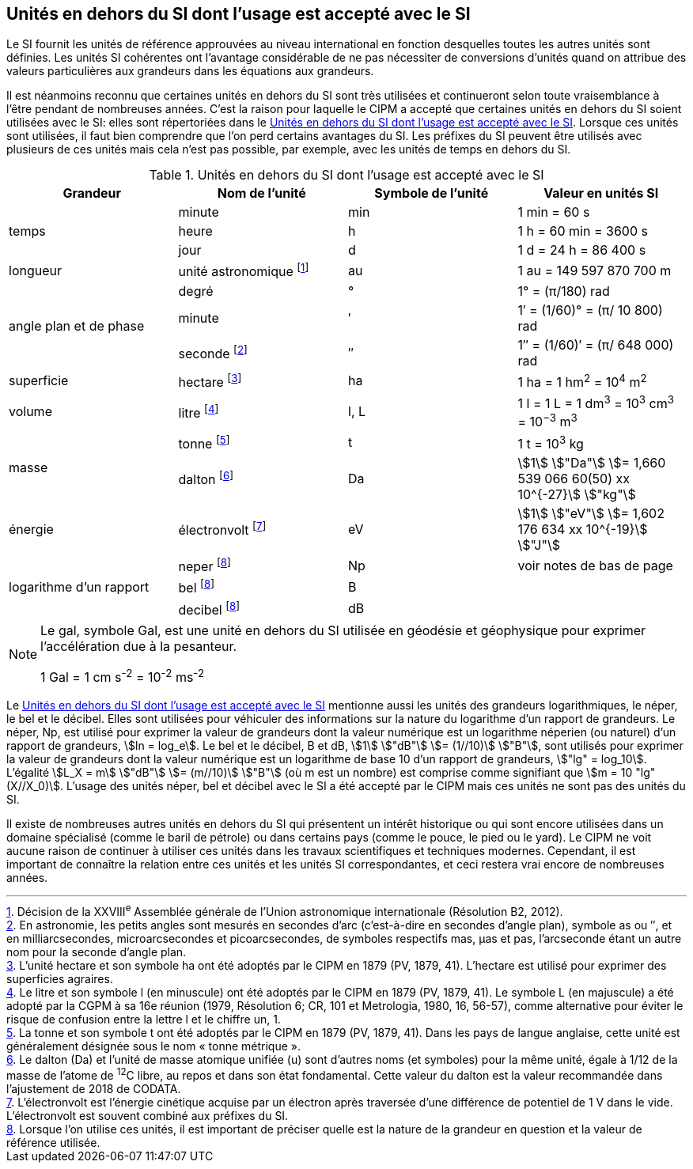 
== Unités en dehors du SI dont l’usage est accepté avec le SI

Le SI fournit les unités de référence approuvées au niveau international en fonction
desquelles toutes les autres unités sont définies. Les unités SI cohérentes ont l’avantage
considérable de ne pas nécessiter de conversions d’unités quand on attribue des valeurs
particulières aux grandeurs dans les équations aux grandeurs.

Il est néanmoins reconnu que certaines unités en dehors du SI sont très utilisées et
continueront selon toute vraisemblance à l’être pendant de nombreuses années. C’est la
raison pour laquelle le CIPM a accepté que certaines unités en dehors du SI soient utilisées
avec le SI: elles sont répertoriées dans le <<table-8>>. Lorsque ces unités sont utilisées, il faut
bien comprendre que l’on perd certains avantages du SI. Les préfixes du SI peuvent être
utilisés avec plusieurs de ces unités mais cela n’est pas possible, par exemple, avec les
unités de temps en dehors du SI.

[[table-8]]
.Unités en dehors du SI dont l’usage est accepté avec le SI
[cols="4",options="header"]
|===
| Grandeur | Nom de l’unité | Symbole de l’unité | Valeur en unités SI

.3+| temps | minute | min | 1 min = 60 s
| heure | h | 1 h = 60 min = 3600 s
| jour | d | 1 d = 24 h = 86 400 s
| longueur | unité astronomique footnote:[Décision de la XXVIII^e^ Assemblée générale de l’Union astronomique internationale (Résolution B2, 2012).] | au | 1 au = 149 597 870 700 m
.3+| angle plan et de phase | degré | ° | 1° = (π/180) rad
|  minute | ′ | 1′ = (1/60)° = (π/ 10 800) rad
| seconde footnote:[En astronomie, les petits angles sont mesurés en secondes d’arc (c’est-à-dire en secondes d’angle plan),
symbole as ou ″, et en milliarcsecondes, microarcsecondes et picoarcsecondes, de symboles respectifs
mas, μas et pas, l’arcseconde étant un autre nom pour la seconde d’angle plan.] | ″ | 1″ = (1/60)′ = (π/ 648 000) rad
| superficie | hectare footnote:[L’unité hectare et son symbole ha ont été adoptés par le CIPM en 1879 (PV, 1879, 41). L’hectare est
utilisé pour exprimer des superficies agraires.] | ha | 1 ha = 1 hm^2^ = 10^4^ m^2^
| volume | litre footnote:[Le litre et son symbole l (en minuscule) ont été adoptés par le CIPM en 1879 (PV, 1879, 41).
Le symbole L (en majuscule) a été adopté par la CGPM à sa 16e réunion (1979, Résolution 6; CR, 101
et Metrologia, 1980, 16, 56-57), comme alternative pour éviter le risque de confusion entre la lettre l et
le chiffre un, 1.] | l, L | 1 l = 1 L = 1 dm^3^ = 10^3^ cm^3^ = 10^−3^ m^3^
.2+| masse | tonne footnote:[La tonne et son symbole t ont été adoptés par le CIPM en 1879 (PV, 1879, 41). Dans les pays de
langue anglaise, cette unité est généralement désignée sous le nom « tonne métrique ».] | t | 1 t = 10^3^ kg
| dalton footnote:[Le dalton (Da) et l’unité de masse atomique unifiée (u) sont d’autres noms (et symboles) pour la même
unité, égale à 1/12 de la masse de l’atome de ^12^C libre, au repos et dans son état fondamental. Cette valeur
du dalton est la valeur recommandée dans l’ajustement de 2018 de CODATA.] | Da | stem:[1] stem:["Da"] stem:[= 1,660 539 066 60(50) xx 10^{-27}] stem:["kg"]
| énergie | électronvolt footnote:[L’électronvolt est l’énergie cinétique acquise par un électron après traversée d’une différence de
potentiel de 1 V dans le vide. L’électronvolt est souvent combiné aux préfixes du SI.] | eV | stem:[1] stem:["eV"] stem:[= 1,602 176 634 xx 10^{-19}] stem:["J"]
.3+| logarithme d’un rapport | neper
footnote:note-h[Lorsque l’on utilise ces unités, il est important de
préciser quelle est la nature de la grandeur en
question et la valeur de référence utilisée.] | Np | voir notes de bas de page
| bel footnote:note-h[] | B |
| decibel footnote:note-h[] | dB |
|===

[NOTE]
====
Le gal, symbole Gal, est une unité en dehors
du SI utilisée en géodésie et géophysique pour
exprimer l’accélération due à la pesanteur.

1 Gal = 1 cm s^-2^ = 10^-2^ ms^-2^
====

Le <<table-8>> mentionne aussi les unités des grandeurs logarithmiques, le néper, le bel et le
décibel. Elles sont utilisées pour véhiculer des informations sur la nature du logarithme
d’un rapport de grandeurs. Le néper, Np, est utilisé pour exprimer la valeur de grandeurs
dont la valeur numérique est un logarithme néperien (ou naturel) d’un rapport de grandeurs,
stem:[ln = log_e]. Le bel et le décibel, B et dB, stem:[1] stem:["dB"] stem:[= (1//10)] stem:["B"],
sont utilisés pour exprimer la valeur
de grandeurs dont la valeur numérique est un logarithme de base 10 d’un rapport de
grandeurs, stem:["lg" = log_10]. L’égalité stem:[L_X = m] stem:["dB"] stem:[= (m//10)] stem:["B"] (où m est un nombre) est comprise
comme signifiant que stem:[m = 10 "lg"(X//X_0)]. L’usage des unités néper, bel et décibel avec le SI a
été accepté par le CIPM mais ces unités ne sont pas des unités du SI.

Il existe de nombreuses autres unités en dehors du SI qui
présentent un intérêt historique ou qui sont encore utilisées
dans un domaine spécialisé (comme le baril de pétrole) ou dans
certains pays (comme le pouce, le pied ou le yard). Le CIPM ne
voit aucune raison de continuer à utiliser ces unités dans les
travaux scientifiques et techniques modernes.
Cependant, il est important de connaître la relation entre
ces unités et les unités SI correspondantes, et ceci restera vrai
encore de nombreuses années.
